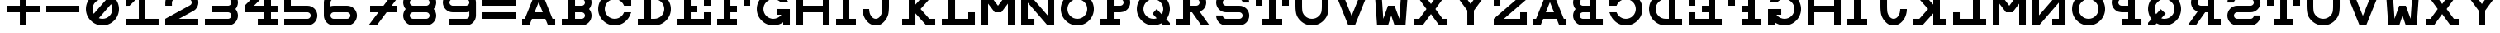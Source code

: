 SplineFontDB: 3.0
FontName: Snellen
FullName: Snellen
FamilyName: Snellen
Weight: Medium
Copyright: Copyright (c) 2018 by David Dunn with FontForge 2.0 (http://fontforge.sf.net)
Version: Release 1.0
ItalicAngle: 0
UnderlinePosition: -179
UnderlineWidth: 71
Ascent: 778
Descent: 246
InvalidEm: 0
sfntRevision: 0x00010000
LayerCount: 2
Layer: 0 1 "Back" 1
Layer: 1 1 "Fore" 0
XUID: [1021 135 -303383518 11937]
StyleMap: 0x0040
FSType: 4
OS2Version: 4
OS2_WeightWidthSlopeOnly: 0
OS2_UseTypoMetrics: 1
CreationTime: 1241032827
ModificationTime: 1547760610
PfmFamily: 17
TTFWeight: 500
TTFWidth: 5
LineGap: 0
VLineGap: 0
Panose: 2 0 6 9 0 2 5 0 0 4
OS2TypoAscent: 1024
OS2TypoAOffset: 0
OS2TypoDescent: 0
OS2TypoDOffset: 0
OS2TypoLinegap: 0
OS2WinAscent: 0
OS2WinAOffset: 1
OS2WinDescent: 0
OS2WinDOffset: 1
HheadAscent: 1024
HheadAOffset: 0
HheadDescent: 0
HheadDOffset: 0
OS2SubXSize: 665
OS2SubYSize: 716
OS2SubXOff: 0
OS2SubYOff: 143
OS2SupXSize: 665
OS2SupYSize: 716
OS2SupXOff: 0
OS2SupYOff: 491
OS2StrikeYSize: 51
OS2StrikeYPos: 265
OS2CapHeight: 1024
OS2XHeight: 1024
OS2FamilyClass: 1030
OS2Vendor: 'PfEd'
OS2CodePages: 00000001.00000000
OS2UnicodeRanges: 00000001.00000000.00000000.00000000
MarkAttachClasses: 1
DEI: 91125
ShortTable: cvt  2
  34
  648
EndShort
ShortTable: maxp 16
  1
  0
  55
  107
  5
  0
  0
  2
  0
  1
  1
  0
  64
  46
  0
  0
EndShort
LangName: 1033 "" "" "" "FontForge 2.0 : Snellen : 26-1-2014" "" "" "" "" "" "" "" "http://radagast.bglug.ca/snellen" "" "Copyright (c) 2018, David Dunn,,, (<URL|email>),+AAoA-with Reserved Font Name Snellen.+AAoACgAA-This Font Software is licensed under the SIL Open Font License, Version 1.1.+AAoA-This license is copied below, and is also available with a FAQ at:+AAoA-http://scripts.sil.org/OFL+AAoACgAK------------------------------------------------------------+AAoA-SIL OPEN FONT LICENSE Version 1.1 - 26 February 2007+AAoA------------------------------------------------------------+AAoACgAA-PREAMBLE+AAoA-The goals of the Open Font License (OFL) are to stimulate worldwide+AAoA-development of collaborative font projects, to support the font creation+AAoA-efforts of academic and linguistic communities, and to provide a free and+AAoA-open framework in which fonts may be shared and improved in partnership+AAoA-with others.+AAoACgAA-The OFL allows the licensed fonts to be used, studied, modified and+AAoA-redistributed freely as long as they are not sold by themselves. The+AAoA-fonts, including any derivative works, can be bundled, embedded, +AAoA-redistributed and/or sold with any software provided that any reserved+AAoA-names are not used by derivative works. The fonts and derivatives,+AAoA-however, cannot be released under any other type of license. The+AAoA-requirement for fonts to remain under this license does not apply+AAoA-to any document created using the fonts or their derivatives.+AAoACgAA-DEFINITIONS+AAoAIgAA-Font Software+ACIA refers to the set of files released by the Copyright+AAoA-Holder(s) under this license and clearly marked as such. This may+AAoA-include source files, build scripts and documentation.+AAoACgAi-Reserved Font Name+ACIA refers to any names specified as such after the+AAoA-copyright statement(s).+AAoACgAi-Original Version+ACIA refers to the collection of Font Software components as+AAoA-distributed by the Copyright Holder(s).+AAoACgAi-Modified Version+ACIA refers to any derivative made by adding to, deleting,+AAoA-or substituting -- in part or in whole -- any of the components of the+AAoA-Original Version, by changing formats or by porting the Font Software to a+AAoA-new environment.+AAoACgAi-Author+ACIA refers to any designer, engineer, programmer, technical+AAoA-writer or other person who contributed to the Font Software.+AAoACgAA-PERMISSION & CONDITIONS+AAoA-Permission is hereby granted, free of charge, to any person obtaining+AAoA-a copy of the Font Software, to use, study, copy, merge, embed, modify,+AAoA-redistribute, and sell modified and unmodified copies of the Font+AAoA-Software, subject to the following conditions:+AAoACgAA-1) Neither the Font Software nor any of its individual components,+AAoA-in Original or Modified Versions, may be sold by itself.+AAoACgAA-2) Original or Modified Versions of the Font Software may be bundled,+AAoA-redistributed and/or sold with any software, provided that each copy+AAoA-contains the above copyright notice and this license. These can be+AAoA-included either as stand-alone text files, human-readable headers or+AAoA-in the appropriate machine-readable metadata fields within text or+AAoA-binary files as long as those fields can be easily viewed by the user.+AAoACgAA-3) No Modified Version of the Font Software may use the Reserved Font+AAoA-Name(s) unless explicit written permission is granted by the corresponding+AAoA-Copyright Holder. This restriction only applies to the primary font name as+AAoA-presented to the users.+AAoACgAA-4) The name(s) of the Copyright Holder(s) or the Author(s) of the Font+AAoA-Software shall not be used to promote, endorse or advertise any+AAoA-Modified Version, except to acknowledge the contribution(s) of the+AAoA-Copyright Holder(s) and the Author(s) or with their explicit written+AAoA-permission.+AAoACgAA-5) The Font Software, modified or unmodified, in part or in whole,+AAoA-must be distributed entirely under this license, and must not be+AAoA-distributed under any other license. The requirement for fonts to+AAoA-remain under this license does not apply to any document created+AAoA-using the Font Software.+AAoACgAA-TERMINATION+AAoA-This license becomes null and void if any of the above conditions are+AAoA-not met.+AAoACgAA-DISCLAIMER+AAoA-THE FONT SOFTWARE IS PROVIDED +ACIA-AS IS+ACIA, WITHOUT WARRANTY OF ANY KIND,+AAoA-EXPRESS OR IMPLIED, INCLUDING BUT NOT LIMITED TO ANY WARRANTIES OF+AAoA-MERCHANTABILITY, FITNESS FOR A PARTICULAR PURPOSE AND NONINFRINGEMENT+AAoA-OF COPYRIGHT, PATENT, TRADEMARK, OR OTHER RIGHT. IN NO EVENT SHALL THE+AAoA-COPYRIGHT HOLDER BE LIABLE FOR ANY CLAIM, DAMAGES OR OTHER LIABILITY,+AAoA-INCLUDING ANY GENERAL, SPECIAL, INDIRECT, INCIDENTAL, OR CONSEQUENTIAL+AAoA-DAMAGES, WHETHER IN AN ACTION OF CONTRACT, TORT OR OTHERWISE, ARISING+AAoA-FROM, OUT OF THE USE OR INABILITY TO USE THE FONT SOFTWARE OR FROM+AAoA-OTHER DEALINGS IN THE FONT SOFTWARE." "http://scripts.sil.org/ofl"
GaspTable: 1 65535 2 0
Encoding: UnicodeBmp
UnicodeInterp: none
NameList: AGL For New Fonts
DisplaySize: -48
AntiAlias: 1
FitToEm: 0
WinInfo: 0 28 9
BeginPrivate: 0
EndPrivate
Grid
512 1290 m 4
 512 -758 l 1028
-1024 614 m 0
 2048 614 l 1024
-1024 410 m 0
 2048 410 l 1024
1024 1290 m 0
 1024 -758 l 1024
819 1290 m 0
 819 -758 l 1024
614 1290 m 0
 614 -758 l 1024
-1024 205 m 0
 2048 205 l 1024
-1024 819 m 0
 2048 819 l 1024
-1024 1024 m 0
 2048 1024 l 1024
410 1290 m 0
 410 -758 l 1024
205 1205 m 0
 205 -843 l 1024
EndSplineSet
TeXData: 1 0 0 346030 173015 115343 1048576 1048576 115343 783286 444596 497025 792723 393216 433062 380633 303038 157286 324010 404750 52429 2506097 1059062 262144
BeginChars: 65539 68

StartChar: .notdef
Encoding: 65536 -1 0
Width: 1227
Flags: W
TtInstrs:
PUSHB_2
 1
 0
MDAP[rnd]
ALIGNRP
PUSHB_3
 7
 4
 0
MIRP[min,rnd,black]
SHP[rp2]
PUSHB_2
 6
 5
MDRP[rp0,min,rnd,grey]
ALIGNRP
PUSHB_3
 3
 2
 0
MIRP[min,rnd,black]
SHP[rp2]
SVTCA[y-axis]
PUSHB_2
 3
 0
MDAP[rnd]
ALIGNRP
PUSHB_3
 5
 4
 0
MIRP[min,rnd,black]
SHP[rp2]
PUSHB_3
 7
 6
 1
MIRP[rp0,min,rnd,grey]
ALIGNRP
PUSHB_3
 1
 2
 0
MIRP[min,rnd,black]
SHP[rp2]
EndTTInstrs
LayerCount: 2
Fore
SplineSet
34 0 m 1,0,-1
 34 682 l 1,1,-1
 306 682 l 1,2,-1
 306 0 l 1,3,-1
 34 0 l 1,0,-1
68 34 m 1,4,-1
 272 34 l 1,5,-1
 272 648 l 1,6,-1
 68 648 l 1,7,-1
 68 34 l 1,4,-1
EndSplineSet
Validated: 1
EndChar

StartChar: .null
Encoding: 65537 -1 1
Width: 0
Flags: W
LayerCount: 2
Fore
Validated: 1
EndChar

StartChar: nonmarkingreturn
Encoding: 65538 -1 2
Width: 1227
Flags: W
LayerCount: 2
Fore
Validated: 1
EndChar

StartChar: A
Encoding: 65 65 3
Width: 1229
Flags: W
LayerCount: 2
Fore
SplineSet
717 728 m 5,0,-1
 590 410 l 5,1,-1
 844 410 l 5,2,-1
 717 728 l 5,0,-1
615 1024 m 5,3,-1
 819 1024 l 5,4,-1
 1147 205 l 5,5,-1
 1229 205 l 5,6,-1
 1229 0 l 5,7,-1
 1008 0 l 5,8,-1
 925 205 l 5,9,-1
 509 205 l 5,10,-1
 426 0 l 5,11,-1
 205 0 l 5,12,-1
 205 205 l 5,13,-1
 287 205 l 5,14,-1
 615 1024 l 5,3,-1
EndSplineSet
EndChar

StartChar: B
Encoding: 66 66 4
Width: 1127
Flags: W
LayerCount: 2
Fore
SplineSet
819 819 m 6,0,-1
 780 819 l 5,1,-1
 615 819 l 5,2,-1
 615 614 l 5,3,-1
 770 614 l 5,4,-1
 819 614 l 6,5,6
 840 614 840 614 858 622 c 4,7,8
 880 632 880 632 892 644 c 4,9,10
 907 661 907 661 914 677 c 4,11,12
 922 698 922 698 922 716 c 4,13,14
 922 736 922 736 914 755 c 4,15,16
 905 775 905 775 892 788 c 4,17,18
 875 805 875 805 858 810 c 4,19,20
 834 819 834 819 819 819 c 6,0,-1
770 0 m 5,21,-1
 205 0 l 5,22,-1
 205 205 l 5,23,-1
 410 205 l 5,24,-1
 410 819 l 5,25,-1
 205 819 l 5,26,-1
 205 1024 l 5,27,-1
 615 1024 l 5,28,-1
 774 1024 l 5,29,-1
 819 1024 l 5,30,31
 913 1011 913 1011 937 1000 c 4,32,33
 994 978 994 978 1036 934 c 4,34,35
 1083 885 1083 885 1103 835 c 4,36,37
 1127 778 1127 778 1127 717 c 4,38,39
 1127 660 1127 660 1103 599 c 4,40,41
 1086 553 1086 553 1049 513 c 5,42,-1
 1049 512 l 5,43,44
 1087 468 1087 468 1103 425 c 4,45,46
 1127 360 1127 360 1127 307 c 4,47,48
 1127 248 1127 248 1103 189 c 4,49,50
 1081 135 1081 135 1036 90 c 4,51,52
 994 46 994 46 937 24 c 4,53,54
 907 12 907 12 819 0 c 5,55,-1
 770 0 l 5,21,-1
819 410 m 6,56,-1
 780 410 l 5,57,-1
 615 410 l 5,58,-1
 615 205 l 5,59,-1
 770 205 l 5,60,-1
 819 205 l 6,61,62
 840 205 840 205 858 213 c 4,63,64
 880 223 880 223 892 235 c 4,65,66
 907 252 907 252 914 268 c 4,67,68
 922 289 922 289 922 307 c 4,69,70
 922 327 922 327 914 346 c 4,71,72
 905 366 905 366 892 379 c 4,73,74
 875 396 875 396 858 401 c 4,75,76
 834 410 834 410 819 410 c 6,56,-1
EndSplineSet
EndChar

StartChar: C
Encoding: 67 67 5
Width: 1229
Flags: W
LayerCount: 2
Fore
SplineSet
1000 393 m 2,0,1
 1006 410 l 1,2,-1
 1229 410 l 1,3,-1
 1190 315 l 2,4,5
 1150 220 1150 220 1077 152 c 1,6,7
 1009 79 1009 79 914 39 c 0,8,9
 819 0 819 0 717 0 c 128,-1,10
 615 0 615 0 520 39 c 0,11,12
 427 79 427 79 356 151 c 0,13,14
 284 222 284 222 244 315 c 0,15,16
 205 410 205 410 205 512 c 128,-1,17
 205 614 205 614 244 709 c 0,18,19
 284 802 284 802 356 873 c 0,20,21
 427 945 427 945 520 985 c 0,22,23
 615 1024 615 1024 717 1024 c 128,-1,24
 819 1024 819 1024 914 985 c 0,25,26
 1006 946 1006 946 1024 922 c 1,27,-1
 1024 1024 l 1,28,-1
 1229 1024 l 1,29,-1
 1229 614 l 1,30,-1
 1006 614 l 1,31,-1
 1000 631 l 2,32,33
 978 685 978 685 934 729 c 128,-1,34
 890 773 890 773 836 795 c 0,35,36
 779 819 779 819 717 819 c 128,-1,37
 655 819 655 819 598 795 c 0,38,39
 544 773 544 773 500 729 c 128,-1,40
 456 685 456 685 434 631 c 0,41,42
 410 574 410 574 410 512 c 128,-1,43
 410 450 410 450 434 393 c 0,44,45
 456 339 456 339 500 295 c 128,-1,46
 544 251 544 251 598 229 c 0,47,48
 655 205 655 205 717 205 c 128,-1,49
 779 205 779 205 836 229 c 0,50,51
 890 251 890 251 934 295 c 128,-1,52
 978 339 978 339 1000 393 c 2,0,1
EndSplineSet
EndChar

StartChar: D
Encoding: 68 68 6
Width: 1229
Flags: W
LayerCount: 2
Fore
SplineSet
717 205 m 2,0,1
 779 205 779 205 836 229 c 0,2,3
 890 251 890 251 934 295 c 128,-1,4
 978 339 978 339 1000 393 c 0,5,6
 1024 450 1024 450 1024 512 c 128,-1,7
 1024 574 1024 574 1000 631 c 0,8,9
 978 685 978 685 934 729 c 128,-1,10
 890 773 890 773 836 795 c 0,11,12
 779 819 779 819 717 819 c 2,13,-1
 615 819 l 1,14,-1
 615 205 l 1,15,-1
 668 205 l 1,16,-1
 717 205 l 2,0,1
717 0 m 2,17,-1
 588 0 l 1,18,-1
 205 0 l 1,19,-1
 205 205 l 1,20,-1
 410 205 l 1,21,-1
 410 819 l 1,22,-1
 205 819 l 1,23,-1
 205 1024 l 1,24,-1
 717 1024 l 2,25,26
 819 1024 819 1024 914 985 c 0,27,28
 1007 945 1007 945 1078 873 c 0,29,30
 1150 802 1150 802 1190 709 c 0,31,32
 1229 614 1229 614 1229 512 c 128,-1,33
 1229 410 1229 410 1190 315 c 0,34,35
 1150 222 1150 222 1078 151 c 0,36,37
 1007 79 1007 79 914 39 c 0,38,39
 819 0 819 0 717 0 c 2,17,-1
EndSplineSet
EndChar

StartChar: E
Encoding: 69 69 7
Width: 1229
Flags: W
LayerCount: 2
Fore
SplineSet
205 1024 m 1,0,-1
 1229 1024 l 1,1,-1
 1229 614 l 1,2,-1
 1024 614 l 1,3,-1
 1024 819 l 1,4,-1
 615 819 l 1,5,-1
 615 614 l 1,6,-1
 819 614 l 1,7,-1
 819 410 l 1,8,-1
 615 410 l 1,9,-1
 615 205 l 1,10,-1
 1024 205 l 1,11,-1
 1024 410 l 1,12,-1
 1229 410 l 1,13,-1
 1229 0 l 1,14,-1
 205 0 l 1,15,-1
 205 205 l 1,16,-1
 410 205 l 1,17,-1
 410 819 l 1,18,-1
 205 819 l 1,19,-1
 205 1024 l 1,0,-1
EndSplineSet
EndChar

StartChar: F
Encoding: 70 70 8
Width: 1229
Flags: W
LayerCount: 2
Fore
SplineSet
615 205 m 1,0,-1
 819 205 l 1,1,-1
 819 0 l 1,2,-1
 205 0 l 1,3,-1
 205 205 l 1,4,-1
 410 205 l 1,5,-1
 410 819 l 1,6,-1
 205 819 l 1,7,-1
 205 1024 l 1,8,-1
 1229 1024 l 1,9,-1
 1229 614 l 1,10,-1
 1024 614 l 1,11,-1
 1024 819 l 1,12,-1
 615 819 l 1,13,-1
 615 614 l 1,14,-1
 819 614 l 1,15,-1
 819 410 l 1,16,-1
 615 410 l 1,17,-1
 615 205 l 1,0,-1
EndSplineSet
EndChar

StartChar: G
Encoding: 71 71 9
Width: 1229
Flags: W
LayerCount: 2
Fore
SplineSet
937 725 m 1,0,-1
 934 729 l 2,1,2
 904 767 904 767 836 795 c 0,3,4
 776 819 776 819 717 819 c 128,-1,5
 658 819 658 819 598 795 c 0,6,7
 542 771 542 771 500 729 c 128,-1,8
 458 687 458 687 434 631 c 0,9,10
 410 571 410 571 410 512 c 128,-1,11
 410 453 410 453 434 393 c 0,12,13
 458 337 458 337 500 295 c 128,-1,14
 542 253 542 253 598 229 c 0,15,16
 658 205 658 205 717 205 c 128,-1,17
 776 205 776 205 836 229 c 0,18,19
 892 253 892 253 934 295 c 2,20,-1
 968 333 l 1,21,-1
 819 332 l 1,22,-1
 819 513 l 1,23,-1
 1229 512 l 1,24,-1
 1229 0 l 1,25,-1
 1024 0 l 1,26,-1
 1024 102 l 1,27,28
 1006 78 1006 78 914 39 c 0,29,30
 819 0 819 0 717 0 c 128,-1,31
 615 0 615 0 520 39 c 0,32,33
 428 77 428 77 356 151 c 0,34,35
 282 223 282 223 244 315 c 0,36,37
 205 410 205 410 205 512 c 128,-1,38
 205 614 205 614 244 709 c 0,39,40
 282 801 282 801 356 873 c 0,41,42
 428 947 428 947 520 985 c 0,43,44
 615 1024 615 1024 717 1024 c 0,45,46
 821 1024 821 1024 914 985 c 0,47,48
 995 951 995 951 1077 872 c 0,49,50
 1128 824 1128 824 1180 730 c 2,51,-1
 1183 725 l 1,52,-1
 937 725 l 1,0,-1
EndSplineSet
EndChar

StartChar: H
Encoding: 72 72 10
Width: 1229
Flags: W
LayerCount: 2
Fore
SplineSet
205 1024 m 1,0,-1
 410 1024 l 1,1,-1
 410 614 l 1,2,-1
 1024 614 l 1,3,-1
 1024 1024 l 1,4,-1
 1229 1024 l 1,5,-1
 1229 0 l 1,6,-1
 1024 0 l 1,7,-1
 1024 410 l 1,8,-1
 410 410 l 1,9,-1
 410 0 l 1,10,-1
 205 0 l 1,11,-1
 205 1024 l 1,0,-1
EndSplineSet
EndChar

StartChar: I
Encoding: 73 73 11
Width: 819
Flags: W
LayerCount: 2
Fore
SplineSet
205 0 m 1,0,-1
 205 205 l 1,1,-1
 410 205 l 1,2,-1
 410 819 l 1,3,-1
 205 819 l 1,4,-1
 205 1024 l 1,5,-1
 819 1024 l 1,6,-1
 819 819 l 1,7,-1
 614 819 l 1,8,-1
 614 205 l 1,9,-1
 819 205 l 1,10,-1
 819 0 l 1,11,-1
 205 0 l 1,0,-1
EndSplineSet
EndChar

StartChar: J
Encoding: 74 74 12
Width: 1229
Flags: W
LayerCount: 2
Fore
SplineSet
410 512 m 1,0,1
 410 463 410 463 425 394 c 0,2,3
 436 346 436 346 470 295 c 0,4,5
 500 249 500 249 536 228 c 0,6,7
 574 205 574 205 614 205 c 0,8,9
 657 205 657 205 693 228 c 0,10,11
 732 254 732 254 759 295 c 0,12,13
 789 340 789 340 804 394 c 0,14,15
 819 451 819 451 819 614 c 2,16,-1
 819 819 l 1,17,-1
 615 819 l 1,18,-1
 615 1024 l 1,19,-1
 1229 1024 l 1,20,-1
 1229 819 l 1,21,-1
 1024 819 l 1,22,-1
 1024 614 l 2,23,24
 1024 410 1024 410 993 316 c 0,25,26
 964 227 964 227 903 151 c 0,27,28
 838 71 838 71 772 35 c 0,29,30
 707 0 707 0 614 0 c 0,31,32
 533 0 533 0 458 39 c 0,33,34
 389 74 389 74 326 151 c 0,35,36
 267 223 267 223 236 316 c 132,-1,37
 205 409 205 409 205 512 c 1,38,-1
 410 512 l 1,0,1
EndSplineSet
EndChar

StartChar: K
Encoding: 75 75 13
Width: 1229
Flags: W
LayerCount: 2
Fore
SplineSet
410 1024 m 1,0,-1
 615 1024 l 1,1,-1
 615 649 l 1,2,-1
 954 1024 l 1,3,-1
 1229 1024 l 1,4,-1
 1047 819 l 1,5,-1
 775 512 l 1,6,-1
 1047 205 l 1,7,-1
 1229 205 l 1,8,-1
 1229 0 l 1,9,-1
 954 0 l 1,10,-1
 615 376 l 1,11,-1
 615 0 l 1,12,-1
 410 0 l 1,13,-1
 205 0 l 1,14,-1
 205 205 l 1,15,-1
 410 205 l 1,16,-1
 410 818 l 1,17,-1
 205 819 l 1,18,-1
 205 1024 l 1,19,-1
 410 1024 l 1,0,-1
EndSplineSet
EndChar

StartChar: L
Encoding: 76 76 14
Width: 1229
Flags: W
LayerCount: 2
Fore
SplineSet
205 1024 m 1,0,-1
 819 1024 l 1,1,-1
 819 819 l 1,2,-1
 615 819 l 1,3,-1
 615 205 l 1,4,-1
 1024 205 l 1,5,-1
 1024 410 l 1,6,-1
 1229 410 l 1,7,-1
 1229 0 l 1,8,-1
 205 0 l 1,9,-1
 205 205 l 1,10,-1
 410 205 l 1,11,-1
 410 819 l 1,12,-1
 205 819 l 1,13,-1
 205 1024 l 1,0,-1
EndSplineSet
EndChar

StartChar: M
Encoding: 77 77 15
Width: 1229
Flags: W
LayerCount: 2
Fore
SplineSet
205 0 m 1028,0,-1
205 0 m 5,1,-1
 205 1024 l 5,2,-1
 410 1024 l 5,3,-1
 717 614 l 5,4,-1
 1024 1024 l 5,5,-1
 1229 1024 l 5,6,-1
 1229 0 l 5,7,-1
 1024 0 l 5,8,-1
 1024 680 l 5,9,-1
 819 410 l 5,10,-1
 615 410 l 5,11,-1
 410 680 l 5,12,-1
 410 0 l 5,13,-1
 205 0 l 5,1,-1
EndSplineSet
EndChar

StartChar: N
Encoding: 78 78 16
Width: 1229
Flags: W
LayerCount: 2
Fore
SplineSet
205 1024 m 1,0,-1
 410 1024 l 1,1,-1
 1024 313 l 1,2,-1
 1024 819 l 1,3,-1
 819 819 l 1,4,-1
 819 1024 l 1,5,-1
 1229 1024 l 1,6,-1
 1229 0 l 1,7,-1
 1024 0 l 1,8,-1
 410 711 l 1,9,-1
 410 205 l 1,10,-1
 615 205 l 1,11,-1
 615 0 l 1,12,-1
 205 0 l 1,13,-1
 205 1024 l 1,0,-1
EndSplineSet
EndChar

StartChar: O
Encoding: 79 79 17
Width: 1229
Flags: W
LayerCount: 2
Fore
SplineSet
717 819 m 132,-1,1
 657 819 657 819 599 796 c 4,2,3
 543 772 543 772 500 729 c 132,-1,4
 457 686 457 686 433 630 c 4,5,6
 410 572 410 572 410 512 c 132,-1,7
 410 452 410 452 433 394 c 4,8,9
 457 338 457 338 500 295 c 132,-1,10
 543 252 543 252 599 228 c 4,11,12
 657 205 657 205 717 205 c 132,-1,13
 777 205 777 205 835 228 c 4,14,15
 891 252 891 252 934 295 c 132,-1,16
 977 338 977 338 1001 394 c 4,17,18
 1024 452 1024 452 1024 512 c 132,-1,19
 1024 572 1024 572 1001 630 c 4,20,21
 977 686 977 686 934 729 c 132,-1,22
 891 772 891 772 835 796 c 4,23,0
 777 819 777 819 717 819 c 132,-1,1
717 1024 m 132,-1,25
 819 1024 819 1024 913 985 c 132,-1,26
 1007 946 1007 946 1078 873 c 4,27,28
 1151 802 1151 802 1190 708 c 132,-1,29
 1229 614 1229 614 1229 512 c 132,-1,30
 1229 410 1229 410 1190 316 c 132,-1,31
 1151 222 1151 222 1078 151 c 4,32,33
 1007 78 1007 78 913 39 c 132,-1,34
 819 0 819 0 717 0 c 132,-1,35
 615 0 615 0 521 39 c 132,-1,36
 427 78 427 78 356 151 c 4,37,38
 283 222 283 222 244 316 c 132,-1,39
 205 410 205 410 205 512 c 132,-1,40
 205 614 205 614 244 708 c 132,-1,41
 283 802 283 802 356 873 c 4,42,43
 427 946 427 946 521 985 c 132,-1,24
 615 1024 615 1024 717 1024 c 132,-1,25
EndSplineSet
EndChar

StartChar: P
Encoding: 80 80 18
Width: 1127
Flags: W
LayerCount: 2
Fore
SplineSet
819 819 m 2,0,-1
 780 819 l 1,1,-1
 615 819 l 1,2,-1
 615 614 l 1,3,-1
 770 614 l 1,4,-1
 819 614 l 2,5,6
 846 617 846 617 858 623 c 0,7,8
 875 628 875 628 892 645 c 0,9,10
 907 662 907 662 914 678 c 0,11,12
 922 697 922 697 922 717 c 0,13,14
 922 735 922 735 914 756 c 0,15,16
 907 772 907 772 892 789 c 0,17,18
 877 804 877 804 858 811 c 0,19,20
 839 819 839 819 819 819 c 2,0,-1
819 1024 m 2,21,22
 881 1024 881 1024 937 1000 c 0,23,24
 993 978 993 978 1036 934 c 0,25,26
 1080 888 1080 888 1103 835 c 0,27,28
 1127 778 1127 778 1127 717 c 128,-1,29
 1127 656 1127 656 1103 599 c 0,30,31
 1080 543 1080 543 1036 500 c 0,32,33
 993 456 993 456 937 433 c 0,34,35
 910 422 910 422 819 410 c 1,36,-1
 770 410 l 1,37,-1
 615 410 l 1,38,-1
 615 205 l 1,39,-1
 819 205 l 1,40,-1
 819 0 l 1,41,-1
 205 0 l 1,42,-1
 205 205 l 1,43,-1
 410 205 l 1,44,-1
 410 819 l 1,45,-1
 205 819 l 1,46,-1
 205 1024 l 1,47,-1
 774 1024 l 1,48,-1
 819 1024 l 2,21,22
EndSplineSet
EndChar

StartChar: Q
Encoding: 81 81 19
Width: 1229
Flags: W
LayerCount: 2
Fore
SplineSet
1229 0 m 1,0,-1
 1028 0 l 1,1,-1
 966 65 l 1,2,3
 833 0 833 0 717 0 c 0,4,5
 709 0 709 0 701 0 c 0,6,7
 695 0 695 0 688 0 c 0,8,9
 682 0 682 0 676 0 c 0,10,11
 610 0 610 0 520 39 c 0,12,13
 428 79 428 79 356 151 c 0,14,15
 281 226 281 226 244 316 c 0,16,17
 205 411 205 411 205 512 c 0,18,19
 205 615 205 615 244 708 c 0,20,21
 282 799 282 799 356 873 c 128,-1,22
 430 947 430 947 521 985 c 0,23,24
 614 1024 614 1024 717 1024 c 128,-1,25
 820 1024 820 1024 913 985 c 0,26,27
 1004 947 1004 947 1078 873 c 128,-1,28
 1152 799 1152 799 1190 708 c 0,29,30
 1229 615 1229 615 1229 512 c 0,31,32
 1229 426 1229 426 1190 316 c 0,33,34
 1168 255 1168 255 1116 196 c 1,35,-1
 1229 74 l 1,36,-1
 1229 0 l 1,0,-1
976 345 m 1,37,38
 992 367 992 367 1001 394 c 0,39,40
 1024 478 1024 478 1024 512 c 0,41,42
 1024 572 1024 572 1001 630 c 0,43,44
 977 686 977 686 934 729 c 128,-1,45
 891 772 891 772 835 796 c 0,46,47
 777 819 777 819 717 819 c 128,-1,48
 657 819 657 819 599 796 c 0,49,50
 543 772 543 772 500 729 c 128,-1,51
 457 686 457 686 433 630 c 0,52,53
 410 572 410 572 410 512 c 128,-1,54
 410 452 410 452 433 394 c 0,55,56
 457 338 457 338 500 295 c 0,57,58
 546 249 546 249 599 228 c 0,59,60
 657 205 657 205 717 205 c 0,61,62
 720 205 720 205 722 205 c 0,63,64
 727 205 l 2,65,66
 729 204 729 204 731 204 c 0,67,68
 773 204 773 204 821 223 c 1,69,-1
 690 367 l 1,70,-1
 819 512 l 1,71,-1
 976 345 l 1,37,38
EndSplineSet
EndChar

StartChar: R
Encoding: 82 82 20
Width: 1229
Flags: W
LayerCount: 2
Fore
SplineSet
687 410 m 1,0,-1
 615 410 l 1,1,-1
 615 205 l 1,2,-1
 614 205 l 1,3,-1
 615 0 l 1,4,-1
 205 0 l 1,5,-1
 205 205 l 1,6,-1
 410 205 l 1,7,-1
 410 819 l 1,8,-1
 205 819 l 1,9,-1
 205 1024 l 1,10,-1
 774 1024 l 1,11,-1
 819 1024 l 1,12,13
 908 1012 908 1012 937 1000 c 0,14,15
 996 976 996 976 1036 934 c 0,16,17
 1083 885 1083 885 1103 835 c 0,18,19
 1127 778 1127 778 1127 717 c 0,20,21
 1127 661 1127 661 1103 599 c 0,22,23
 1083 547 1083 547 1036 500 c 0,24,25
 1011 475 1011 475 924 429 c 1,26,-1
 1229 0 l 5,27,-1
 975 0 l 5,28,-1
 687 410 l 1,0,-1
819 819 m 2,29,-1
 780 819 l 1,30,-1
 615 819 l 1,31,-1
 615 614 l 1,32,-1
 770 614 l 1,33,-1
 819 614 l 2,34,35
 846 617 846 617 858 623 c 0,36,37
 875 628 875 628 892 645 c 0,38,39
 907 662 907 662 914 678 c 0,40,41
 922 697 922 697 922 717 c 0,42,43
 922 735 922 735 914 756 c 0,44,45
 907 772 907 772 892 789 c 0,46,47
 877 804 877 804 858 811 c 0,48,49
 839 819 839 819 819 819 c 2,29,-1
EndSplineSet
EndChar

StartChar: S
Encoding: 83 83 21
Width: 1231
Flags: W
LayerCount: 2
Fore
SplineSet
924 0 m 2,0,1
 512 0 l 0,2,3
 451 0 451 0 394 24 c 0,4,5
 339 46 339 46 295 90 c 256,6,7
 251 134 251 134 229 189 c 0,8,9
 205 246 205 246 205 307 c 2,10,-1
 205 309 l 1,11,-1
 410 309 l 1,12,-1
 410 307 l 2,13,14
 410 289 410 289 418 268 c 0,15,16
 424 253 424 253 441 236 c 152,-1,17
 458 219 458 219 473 213 c 0,18,19
 494 205 494 205 512 205 c 2,20,-1
 922 205 l 1,21,-1
 924 205 l 2,22,23
 942 205 942 205 963 213 c 0,24,25
 982 220 982 220 996 236 c 0,26,27
 1011 249 1011 249 1018 268 c 0,28,29
 1026 285 1026 285 1026 307 c 128,-1,30
 1026 329 1026 329 1018 346 c 0,31,32
 1011 364 1011 364 996 379 c 0,33,34
 983 392 983 392 963 401 c 256,35,36
 943 410 943 410 924 410 c 2,37,-1
 513 410 l 1,38,-1
 512 410 l 2,39,40
 446 410 446 410 394 433 c 0,41,42
 334 461 334 461 295 500 c 0,43,44
 251 544 251 544 229 599 c 0,45,46
 205 656 205 656 205 717 c 128,-1,47
 205 778 205 778 229 835 c 0,48,49
 251 890 251 890 295 934 c 256,50,51
 339 978 339 978 394 1000 c 0,52,53
 451 1024 451 1024 512 1024 c 2,54,-1
 922 1024 l 2,55,56
 983 1024 983 1024 1040 1000 c 0,57,58
 1095 978 1095 978 1139 934 c 256,59,60
 1183 890 1183 890 1205 835 c 0,61,62
 1229 778 1229 778 1229 717 c 2,63,-1
 1229 715 l 1,64,-1
 1024 715 l 1,65,-1
 1024 717 l 2,66,67
 1024 735 1024 735 1016 756 c 0,68,69
 1010 771 1010 771 993 788 c 152,-1,70
 976 805 976 805 961 811 c 0,71,72
 940 819 940 819 922 819 c 2,73,-1
 512 819 l 2,74,75
 494 819 494 819 473 811 c 0,76,77
 455 804 455 804 440 789 c 128,-1,78
 425 774 425 774 418 756 c 0,79,80
 410 735 410 735 410 717 c 128,-1,81
 410 699 410 699 418 678 c 0,82,83
 425 659 425 659 441 645 c 0,84,85
 452 633 452 633 473 623 c 0,86,87
 493 614 493 614 512 614 c 2,88,-1
 513 614 l 1,89,-1
 924 614 l 2,90,91
 987 614 987 614 1042 591 c 0,92,93
 1094 569 1094 569 1141 524 c 0,94,95
 1185 482 1185 482 1207 425 c 0,96,97
 1231 368 1231 368 1231 307 c 128,-1,98
 1231 246 1231 246 1207 189 c 0,99,100
 1185 134 1185 134 1141 90 c 256,101,102
 1097 46 1097 46 1042 24 c 0,103,104
 985 0 985 0 924 0 c 2,0,1
EndSplineSet
EndChar

StartChar: T
Encoding: 84 84 22
Width: 1229
Flags: W
LayerCount: 2
Fore
SplineSet
1024 819 m 1024,0,-1
1024 819 m 1024,1,-1
205 1024 m 1,2,-1
 1229 1024 l 1,3,-1
 1229 614 l 1,4,-1
 1024 614 l 1,5,-1
 1024 819 l 1,6,-1
 819 819 l 1,7,-1
 819 205 l 1,8,-1
 1024 205 l 1,9,-1
 1024 0 l 1,10,-1
 410 0 l 1,11,-1
 410 205 l 1,12,-1
 615 205 l 1,13,-1
 615 819 l 1,14,-1
 410 819 l 1,15,-1
 410 614 l 1,16,-1
 205 614 l 1,17,-1
 205 1024 l 1,2,-1
EndSplineSet
EndChar

StartChar: U
Encoding: 85 85 23
Width: 1229
Flags: W
LayerCount: 2
Fore
SplineSet
1001 394 m 0,0,1
 1024 451 1024 451 1024 614 c 2,2,-1
 1024 1024 l 1,3,-1
 1229 1024 l 1,4,-1
 1229 614 l 2,5,6
 1229 410 1229 410 1190 316 c 0,7,8
 1152 225 1152 225 1078 151 c 128,-1,9
 1004 77 1004 77 913 39 c 0,10,11
 819 0 819 0 717 0 c 128,-1,12
 615 0 615 0 521 39 c 0,13,14
 430 77 430 77 356 151 c 0,15,16
 278 229 278 229 244 316 c 0,17,18
 205 416 205 416 205 614 c 2,19,-1
 205 1024 l 1,20,-1
 410 1024 l 1,21,-1
 410 614 l 2,22,23
 410 450 410 450 433 394 c 0,24,25
 455 340 455 340 500 295 c 0,26,27
 546 249 546 249 599 228 c 0,28,29
 657 205 657 205 717 205 c 0,30,31
 781 205 781 205 835 228 c 0,32,33
 891 252 891 252 934 295 c 0,34,35
 981 342 981 342 1001 394 c 0,0,1
EndSplineSet
EndChar

StartChar: V
Encoding: 86 86 24
Width: 1229
Flags: W
LayerCount: 2
Fore
SplineSet
717 298 m 5,0,-1
 1008 1024 l 5,1,-1
 1229 1024 l 5,2,-1
 1229 819 l 5,3,-1
 1147 819 l 5,4,-1
 819 0 l 5,5,-1
 615 0 l 5,6,-1
 287 819 l 5,7,-1
 205 819 l 5,8,-1
 205 1024 l 5,9,-1
 426 1024 l 5,10,-1
 717 298 l 5,0,-1
EndSplineSet
EndChar

StartChar: W
Encoding: 87 87 25
Width: 1231
Flags: W
LayerCount: 2
Fore
SplineSet
1231 1024 m 1,0,-1
 1157 0 l 1,1,-1
 819 0 l 1,2,-1
 717 307 l 1,3,-1
 615 0 l 1,4,-1
 277 0 l 1,5,-1
 205 1024 l 1,6,-1
 414 1024 l 1,7,-1
 470 205 l 1,8,-1
 615 614 l 1,9,-1
 819 614 l 1,10,-1
 968 205 l 1,11,-1
 1024 1024 l 1,12,-1
 1231 1024 l 1,0,-1
EndSplineSet
EndChar

StartChar: X
Encoding: 88 88 26
Width: 1229
Flags: W
LayerCount: 2
Fore
SplineSet
1229 0 m 5,0,-1
 975 0 l 5,1,-1
 717 354 l 5,2,-1
 459 0 l 5,3,-1
 205 0 l 5,4,-1
 205 205 l 5,5,-1
 355 205 l 5,6,-1
 579 512 l 5,7,-1
 355 819 l 5,8,-1
 205 819 l 5,9,-1
 205 1024 l 5,10,-1
 459 1024 l 5,11,-1
 717 669 l 5,12,-1
 975 1024 l 5,13,-1
 1229 1024 l 5,14,-1
 1229 819 l 5,15,-1
 1079 819 l 5,16,-1
 855 512 l 5,17,-1
 1079 205 l 5,18,-1
 1229 205 l 5,19,-1
 1229 0 l 5,0,-1
EndSplineSet
EndChar

StartChar: Y
Encoding: 89 89 27
Width: 1229
Flags: W
LayerCount: 2
Fore
SplineSet
615 466 m 5,0,-1
 580 514 l 5,1,-1
 507 613 l 5,2,-1
 355 819 l 5,3,-1
 205 819 l 5,4,-1
 205 1024 l 5,5,-1
 459 1024 l 5,6,-1
 717 669 l 5,7,-1
 975 1024 l 5,8,-1
 1229 1024 l 5,9,-1
 1229 819 l 5,10,-1
 1079 819 l 5,11,-1
 856 514 l 5,12,-1
 819 464 l 5,13,-1
 819 0 l 5,14,-1
 615 0 l 5,15,-1
 615 466 l 5,0,-1
EndSplineSet
EndChar

StartChar: Z
Encoding: 90 90 28
Width: 1229
Flags: W
LayerCount: 2
Fore
SplineSet
516 205 m 1024,0,-1
1024 205 m 1024,1,-1
918 819 m 1024,2,-1
1024 205 m 1024,3,-1
1229 1024 m 1,4,-1
 1229 819 l 1,5,-1
 518 205 l 1,6,-1
 1024 205 l 1,7,-1
 1024 410 l 1,8,-1
 1229 410 l 1,9,-1
 1229 0 l 1,10,-1
 205 0 l 1,11,-1
 205 205 l 1,12,-1
 916 819 l 1,13,-1
 410 819 l 1,14,-1
 410 614 l 1,15,-1
 205 614 l 1,16,-1
 205 1024 l 1,17,-1
 1229 1024 l 1,4,-1
EndSplineSet
EndChar

StartChar: a
Encoding: 97 97 29
Width: 1229
Flags: W
LayerCount: 2
Fore
SplineSet
717 728 m 5,0,-1
 590 410 l 5,1,-1
 844 410 l 5,2,-1
 717 728 l 5,0,-1
615 1024 m 5,3,-1
 819 1024 l 5,4,-1
 1147 205 l 5,5,-1
 1229 205 l 5,6,-1
 1229 0 l 5,7,-1
 1008 0 l 5,8,-1
 925 205 l 5,9,-1
 509 205 l 5,10,-1
 426 0 l 5,11,-1
 205 0 l 5,12,-1
 205 205 l 5,13,-1
 287 205 l 5,14,-1
 615 1024 l 5,3,-1
EndSplineSet
EndChar

StartChar: b
Encoding: 98 98 30
Width: 1127
Flags: W
LayerCount: 2
Fore
SplineSet
513 819 m 2,0,1
 498 819 498 819 474 810 c 0,2,3
 457 805 457 805 440 788 c 0,4,5
 427 775 427 775 418 755 c 0,6,7
 410 736 410 736 410 716 c 0,8,9
 410 695 410 695 418 677 c 0,10,11
 425 661 425 661 440 644 c 0,12,13
 452 632 452 632 474 622 c 0,14,15
 492 614 492 614 513 614 c 2,16,-1
 562 614 l 1,17,-1
 717 614 l 1,18,-1
 717 819 l 1,19,-1
 552 819 l 1,20,-1
 513 819 l 2,0,1
562 0 m 1,21,-1
 513 0 l 1,22,23
 421 13 421 13 395 24 c 0,24,25
 338 46 338 46 296 90 c 0,26,27
 249 139 249 139 229 189 c 0,28,29
 205 246 205 246 205 307 c 0,30,31
 205 362 205 362 229 425 c 0,32,33
 245 468 245 468 283 512 c 1,34,-1
 283 513 l 1,35,36
 246 553 246 553 229 599 c 0,37,38
 205 660 205 660 205 717 c 0,39,40
 205 776 205 776 229 835 c 0,41,42
 251 889 251 889 296 934 c 0,43,44
 338 978 338 978 395 1000 c 0,45,46
 426 1012 426 1012 513 1024 c 1,47,-1
 558 1024 l 1,48,-1
 717 1024 l 1,49,-1
 1127 1024 l 1,50,-1
 1127 819 l 1,51,-1
 922 819 l 1,52,-1
 922 205 l 1,53,-1
 1127 205 l 1,54,-1
 1127 0 l 1,55,-1
 562 0 l 1,21,-1
513 410 m 2,56,57
 498 410 498 410 474 401 c 0,58,59
 457 396 457 396 440 379 c 0,60,61
 427 366 427 366 418 346 c 0,62,63
 410 327 410 327 410 307 c 0,64,65
 410 286 410 286 418 268 c 0,66,67
 425 252 425 252 440 235 c 0,68,69
 452 223 452 223 474 213 c 0,70,71
 492 205 492 205 513 205 c 2,72,-1
 562 205 l 1,73,-1
 717 205 l 1,74,-1
 717 410 l 1,75,-1
 552 410 l 1,76,-1
 513 410 l 2,56,57
EndSplineSet
EndChar

StartChar: c
Encoding: 99 99 31
Width: 1229
Flags: W
LayerCount: 2
Fore
SplineSet
434 393 m 2,0,1
 456 339 456 339 500 295 c 128,-1,2
 544 251 544 251 598 229 c 0,3,4
 655 205 655 205 717 205 c 128,-1,5
 779 205 779 205 836 229 c 0,6,7
 890 251 890 251 934 295 c 128,-1,8
 978 339 978 339 1000 393 c 0,9,10
 1024 450 1024 450 1024 512 c 128,-1,11
 1024 574 1024 574 1000 631 c 0,12,13
 978 685 978 685 934 729 c 128,-1,14
 890 773 890 773 836 795 c 0,15,16
 779 819 779 819 717 819 c 128,-1,17
 655 819 655 819 598 795 c 0,18,19
 544 773 544 773 500 729 c 128,-1,20
 456 685 456 685 434 631 c 2,21,-1
 428 614 l 1,22,-1
 205 614 l 1,23,-1
 205 1024 l 1,24,-1
 410 1024 l 1,25,-1
 410 922 l 1,26,27
 428 946 428 946 520 985 c 0,28,29
 615 1024 615 1024 717 1024 c 128,-1,30
 819 1024 819 1024 914 985 c 0,31,32
 1007 945 1007 945 1078 873 c 0,33,34
 1150 802 1150 802 1190 709 c 0,35,36
 1229 614 1229 614 1229 512 c 128,-1,37
 1229 410 1229 410 1190 315 c 0,38,39
 1150 222 1150 222 1078 151 c 0,40,41
 1007 79 1007 79 914 39 c 0,42,43
 819 0 819 0 717 0 c 128,-1,44
 615 0 615 0 520 39 c 0,45,46
 425 79 425 79 357 152 c 1,47,48
 284 220 284 220 244 315 c 2,49,-1
 205 410 l 1,50,-1
 428 410 l 1,51,-1
 434 393 l 2,0,1
EndSplineSet
EndChar

StartChar: d
Encoding: 100 100 32
Width: 1229
Flags: W
LayerCount: 2
Fore
SplineSet
717 205 m 2,0,1
 766 205 l 2,2,-1
 819 205 l 1,3,-1
 819 819 l 1,4,-1
 717 819 l 2,5,6
 655 819 655 819 598 795 c 0,7,8
 544 773 544 773 500 729 c 128,-1,9
 456 685 456 685 434 631 c 0,10,11
 410 574 410 574 410 512 c 128,-1,12
 410 450 410 450 434 393 c 0,13,14
 456 339 456 339 500 295 c 128,-1,15
 544 251 544 251 598 229 c 0,16,17
 655 205 655 205 717 205 c 2,0,1
717 0 m 2,18,19
 615 0 615 0 520 39 c 0,20,21
 427 79 427 79 356 151 c 0,22,23
 284 222 284 222 244 315 c 0,24,25
 205 410 205 410 205 512 c 128,-1,26
 205 614 205 614 244 709 c 0,27,28
 284 802 284 802 356 873 c 0,29,30
 427 945 427 945 520 985 c 0,31,32
 615 1024 615 1024 717 1024 c 2,33,-1
 1229 1024 l 1,34,-1
 1229 819 l 1,35,-1
 1024 819 l 1,36,-1
 1024 205 l 1,37,-1
 1229 205 l 1,38,-1
 1229 0 l 1,39,-1
 846 0 l 1,40,-1
 717 0 l 2,18,19
EndSplineSet
EndChar

StartChar: e
Encoding: 101 101 33
Width: 1229
Flags: W
LayerCount: 2
Fore
SplineSet
1229 1024 m 1,0,-1
 1229 819 l 1,1,-1
 1024 819 l 1,2,-1
 1024 205 l 1,3,-1
 1229 205 l 1,4,-1
 1229 0 l 1,5,-1
 205 0 l 1,6,-1
 205 410 l 1,7,-1
 410 410 l 1,8,-1
 410 205 l 1,9,-1
 819 205 l 1,10,-1
 819 410 l 1,11,-1
 615 410 l 1,12,-1
 615 614 l 1,13,-1
 819 614 l 1,14,-1
 819 819 l 1,15,-1
 410 819 l 1,16,-1
 410 614 l 1,17,-1
 205 614 l 1,18,-1
 205 1024 l 1,19,-1
 1229 1024 l 1,0,-1
EndSplineSet
EndChar

StartChar: f
Encoding: 102 102 34
Width: 1229
Flags: W
LayerCount: 2
Fore
SplineSet
819 205 m 5,0,-1
 819 410 l 5,1,-1
 615 410 l 5,2,-1
 615 614 l 5,3,-1
 819 614 l 5,4,-1
 819 819 l 5,5,-1
 410 819 l 5,6,-1
 410 614 l 5,7,-1
 205 614 l 5,8,-1
 205 1024 l 5,9,-1
 1229 1024 l 5,10,-1
 1229 819 l 5,11,-1
 1024 819 l 5,12,-1
 1024 205 l 5,13,-1
 1229 205 l 5,14,-1
 1229 0 l 5,15,-1
 615 0 l 5,16,-1
 615 205 l 5,17,-1
 819 205 l 5,0,-1
EndSplineSet
EndChar

StartChar: g
Encoding: 103 103 35
Width: 1229
Flags: W
LayerCount: 2
Fore
SplineSet
497 725 m 1,0,-1
 251 725 l 1,1,-1
 254 730 l 2,2,3
 306 824 306 824 357 872 c 0,4,5
 439 951 439 951 520 985 c 0,6,7
 613 1024 613 1024 717 1024 c 0,8,9
 819 1024 819 1024 914 985 c 0,10,11
 1006 947 1006 947 1078 873 c 0,12,13
 1152 801 1152 801 1190 709 c 0,14,15
 1229 614 1229 614 1229 512 c 128,-1,16
 1229 410 1229 410 1190 315 c 0,17,18
 1152 223 1152 223 1078 151 c 0,19,20
 1006 77 1006 77 914 39 c 0,21,22
 819 0 819 0 717 0 c 128,-1,23
 615 0 615 0 520 39 c 0,24,25
 428 78 428 78 410 102 c 1,26,-1
 410 0 l 1,27,-1
 205 0 l 1,28,-1
 205 512 l 1,29,-1
 615 513 l 1,30,-1
 615 332 l 1,31,-1
 466 333 l 1,32,-1
 500 295 l 2,33,34
 542 253 542 253 598 229 c 0,35,36
 658 205 658 205 717 205 c 128,-1,37
 776 205 776 205 836 229 c 0,38,39
 892 253 892 253 934 295 c 128,-1,40
 976 337 976 337 1000 393 c 0,41,42
 1024 453 1024 453 1024 512 c 128,-1,43
 1024 571 1024 571 1000 631 c 0,44,45
 976 687 976 687 934 729 c 128,-1,46
 892 771 892 771 836 795 c 0,47,48
 776 819 776 819 717 819 c 128,-1,49
 658 819 658 819 598 795 c 0,50,51
 530 767 530 767 500 729 c 2,52,-1
 497 725 l 1,0,-1
EndSplineSet
EndChar

StartChar: h
Encoding: 104 104 36
Width: 1229
Flags: W
LayerCount: 2
Fore
SplineSet
1229 1024 m 1,0,-1
 1229 0 l 1,1,-1
 1024 0 l 1,2,-1
 1024 410 l 1,3,-1
 410 410 l 1,4,-1
 410 0 l 1,5,-1
 205 0 l 1,6,-1
 205 1024 l 1,7,-1
 410 1024 l 1,8,-1
 410 614 l 1,9,-1
 1024 614 l 1,10,-1
 1024 1024 l 1,11,-1
 1229 1024 l 1,0,-1
EndSplineSet
EndChar

StartChar: i
Encoding: 105 105 37
Width: 819
Flags: W
LayerCount: 2
Fore
SplineSet
819 0 m 1,0,-1
 205 0 l 1,1,-1
 205 205 l 1,2,-1
 410 205 l 1,3,-1
 410 819 l 1,4,-1
 205 819 l 1,5,-1
 205 1024 l 1,6,-1
 819 1024 l 1,7,-1
 819 819 l 1,8,-1
 614 819 l 1,9,-1
 614 205 l 1,10,-1
 819 205 l 1,11,-1
 819 0 l 1,0,-1
EndSplineSet
EndChar

StartChar: j
Encoding: 106 106 38
Width: 1229
Flags: W
LayerCount: 2
Fore
SplineSet
1024 512 m 1,0,1
 1229 512 l 1,2,3
 1229 409 1229 409 1198 316 c 0,4,5
 1167 222 1167 222 1108 151 c 0,6,7
 1045 74 1045 74 976 39 c 0,8,9
 901 0 901 0 820 0 c 0,10,11
 727 0 727 0 662 35 c 0,12,13
 596 71 596 71 531 151 c 0,14,15
 470 227 470 227 441 316 c 0,16,17
 410 410 410 410 410 614 c 2,18,-1
 410 819 l 1,19,-1
 205 819 l 1,20,-1
 205 1024 l 1,21,-1
 819 1024 l 1,22,-1
 819 819 l 1,23,-1
 615 819 l 1,24,-1
 615 614 l 2,25,26
 615 451 615 451 630 394 c 0,27,28
 645 340 645 340 675 295 c 0,29,30
 702 254 702 254 741 228 c 0,31,32
 777 205 777 205 820 205 c 0,33,34
 860 205 860 205 898 228 c 0,35,36
 934 249 934 249 964 295 c 0,37,38
 998 346 998 346 1009 394 c 0,39,40
 1024 463 1024 463 1024 512 c 1,0,1
EndSplineSet
EndChar

StartChar: k
Encoding: 107 107 39
Width: 1229
Flags: W
LayerCount: 2
Fore
SplineSet
1024 1024 m 1,0,-1
 1229 1024 l 1,1,-1
 1229 819 l 1,2,-1
 1024 818 l 1,3,-1
 1024 205 l 1,4,-1
 1229 205 l 1,5,-1
 1229 0 l 1,6,-1
 1024 0 l 1,7,-1
 819 0 l 1,8,-1
 819 376 l 1,9,-1
 480 0 l 1,10,-1
 205 0 l 1,11,-1
 205 205 l 1,12,-1
 387 205 l 1,13,-1
 659 512 l 1,14,-1
 387 819 l 1,15,-1
 205 1024 l 1,16,-1
 480 1024 l 1,17,-1
 819 649 l 1,18,-1
 819 1024 l 1,19,-1
 1024 1024 l 1,0,-1
EndSplineSet
EndChar

StartChar: l
Encoding: 108 108 40
Width: 1229
Flags: W
LayerCount: 2
Fore
SplineSet
1229 1024 m 1,0,-1
 1229 819 l 1,1,-1
 1024 819 l 1,2,-1
 1024 205 l 1,3,-1
 1229 205 l 1,4,-1
 1229 0 l 1,5,-1
 205 0 l 1,6,-1
 205 410 l 1,7,-1
 410 410 l 1,8,-1
 410 205 l 1,9,-1
 819 205 l 1,10,-1
 819 819 l 1,11,-1
 615 819 l 1,12,-1
 615 1024 l 1,13,-1
 1229 1024 l 1,0,-1
EndSplineSet
EndChar

StartChar: m
Encoding: 109 109 41
Width: 1229
Flags: W
LayerCount: 2
Fore
SplineSet
205 0 m 1024,0,-1
205 0 m 1,1,-1
 205 1024 l 1,2,-1
 410 1024 l 1,3,-1
 717 614 l 1,4,-1
 1024 1024 l 1,5,-1
 1229 1024 l 1,6,-1
 1229 0 l 1,7,-1
 1024 0 l 1,8,-1
 1024 680 l 1,9,-1
 819 410 l 1,10,-1
 615 410 l 1,11,-1
 410 680 l 1,12,-1
 410 0 l 1,13,-1
 205 0 l 1,1,-1
EndSplineSet
EndChar

StartChar: n
Encoding: 110 110 42
Width: 1229
Flags: W
LayerCount: 2
Fore
SplineSet
1229 1024 m 1,0,-1
 1229 0 l 1,1,-1
 819 0 l 1,2,-1
 819 205 l 1,3,-1
 1024 205 l 1,4,-1
 1024 711 l 1,5,-1
 410 0 l 1,6,-1
 205 0 l 1,7,-1
 205 1024 l 1,8,-1
 615 1024 l 1,9,-1
 615 819 l 1,10,-1
 410 819 l 1,11,-1
 410 313 l 1,12,-1
 1024 1024 l 1,13,-1
 1229 1024 l 1,0,-1
EndSplineSet
EndChar

StartChar: o
Encoding: 111 111 43
Width: 1229
Flags: W
LayerCount: 2
Fore
SplineSet
717 819 m 128,-1,1
 657 819 657 819 599 796 c 0,2,3
 543 772 543 772 500 729 c 128,-1,4
 457 686 457 686 433 630 c 0,5,6
 410 572 410 572 410 512 c 128,-1,7
 410 452 410 452 433 394 c 0,8,9
 457 338 457 338 500 295 c 128,-1,10
 543 252 543 252 599 228 c 0,11,12
 657 205 657 205 717 205 c 128,-1,13
 777 205 777 205 835 228 c 0,14,15
 891 252 891 252 934 295 c 128,-1,16
 977 338 977 338 1001 394 c 0,17,18
 1024 452 1024 452 1024 512 c 128,-1,19
 1024 572 1024 572 1001 630 c 0,20,21
 977 686 977 686 934 729 c 128,-1,22
 891 772 891 772 835 796 c 0,23,0
 777 819 777 819 717 819 c 128,-1,1
717 1024 m 128,-1,25
 819 1024 819 1024 913 985 c 128,-1,26
 1007 946 1007 946 1078 873 c 0,27,28
 1151 802 1151 802 1190 708 c 128,-1,29
 1229 614 1229 614 1229 512 c 128,-1,30
 1229 410 1229 410 1190 316 c 128,-1,31
 1151 222 1151 222 1078 151 c 0,32,33
 1007 78 1007 78 913 39 c 128,-1,34
 819 0 819 0 717 0 c 128,-1,35
 615 0 615 0 521 39 c 128,-1,36
 427 78 427 78 356 151 c 0,37,38
 283 222 283 222 244 316 c 128,-1,39
 205 410 205 410 205 512 c 128,-1,40
 205 614 205 614 244 708 c 128,-1,41
 283 802 283 802 356 873 c 0,42,43
 427 946 427 946 521 985 c 128,-1,24
 615 1024 615 1024 717 1024 c 128,-1,25
EndSplineSet
EndChar

StartChar: p
Encoding: 112 112 44
Width: 1127
Flags: W
LayerCount: 2
Fore
SplineSet
513 819 m 2,0,1
 493 819 493 819 474 811 c 0,2,3
 455 804 455 804 440 789 c 0,4,5
 425 772 425 772 418 756 c 0,6,7
 410 735 410 735 410 717 c 0,8,9
 410 697 410 697 418 678 c 0,10,11
 425 662 425 662 440 645 c 0,12,13
 457 628 457 628 474 623 c 0,14,15
 486 617 486 617 513 614 c 2,16,-1
 562 614 l 1,17,-1
 717 614 l 1,18,-1
 717 819 l 1,19,-1
 552 819 l 1,20,-1
 513 819 l 2,0,1
513 1024 m 2,21,22
 558 1024 l 2,23,-1
 1127 1024 l 1,24,-1
 1127 819 l 1,25,-1
 922 819 l 1,26,-1
 922 205 l 1,27,-1
 1127 205 l 1,28,-1
 1127 0 l 1,29,-1
 513 0 l 1,30,-1
 513 205 l 1,31,-1
 717 205 l 1,32,-1
 717 410 l 1,33,-1
 562 410 l 1,34,-1
 513 410 l 1,35,36
 422 422 422 422 395 433 c 0,37,38
 339 456 339 456 296 500 c 0,39,40
 252 543 252 543 229 599 c 0,41,42
 205 656 205 656 205 717 c 128,-1,43
 205 778 205 778 229 835 c 128,-1,44
 253 892 253 892 296 934 c 0,45,46
 339 978 339 978 395 1000 c 0,47,48
 456 1024 456 1024 513 1024 c 2,21,22
EndSplineSet
EndChar

StartChar: q
Encoding: 113 113 45
Width: 1229
Flags: W
LayerCount: 2
Fore
SplineSet
205 0 m 1,0,-1
 205 82 l 1,1,-1
 315 200 l 1,2,3
 265 257 265 257 244 316 c 0,4,5
 205 426 205 426 205 512 c 0,6,7
 205 615 205 615 244 708 c 0,8,9
 282 799 282 799 356 873 c 128,-1,10
 430 947 430 947 521 985 c 0,11,12
 614 1024 614 1024 717 1024 c 128,-1,13
 820 1024 820 1024 913 985 c 0,14,15
 1004 947 1004 947 1078 873 c 128,-1,16
 1152 799 1152 799 1190 708 c 0,17,18
 1229 615 1229 615 1229 512 c 0,19,20
 1229 411 1229 411 1190 316 c 0,21,22
 1153 226 1153 226 1078 151 c 0,23,24
 1006 79 1006 79 914 39 c 0,25,26
 824 0 824 0 758 0 c 0,27,28
 752 0 752 0 746 0 c 0,29,30
 739 0 739 0 733 0 c 0,31,32
 725 0 725 0 717 0 c 0,33,34
 601 0 601 0 470 64 c 1,35,-1
 410 0 l 1,36,-1
 205 0 l 1,0,-1
454 350 m 1,37,-1
 599 507 l 1,38,-1
 751 367 l 1,39,-1
 616 222 l 1,40,41
 661 204 661 204 703 204 c 0,42,43
 705 204 705 204 707 205 c 2,44,-1
 712 205 l 0,45,46
 714 205 714 205 717 205 c 0,47,48
 777 205 777 205 835 228 c 0,49,50
 888 249 888 249 934 295 c 128,-1,51
 980 341 980 341 1001 394 c 0,52,53
 1024 452 1024 452 1024 512 c 0,54,55
 1024 576 1024 576 1001 630 c 0,56,57
 977 686 977 686 934 729 c 0,58,59
 888 775 888 775 835 796 c 0,60,61
 777 819 777 819 717 819 c 0,62,63
 653 819 653 819 599 796 c 0,64,65
 543 772 543 772 500 729 c 0,66,67
 454 683 454 683 433 630 c 0,68,69
 410 572 410 572 410 512 c 0,70,71
 410 466 410 466 433 394 c 0,72,73
 441 369 441 369 454 350 c 1,37,-1
EndSplineSet
EndChar

StartChar: r
Encoding: 114 114 46
Width: 1229
Flags: W
LayerCount: 2
Fore
SplineSet
747 410 m 1,0,-1
 455 0 l 5,1,-1
 205 0 l 1,2,-1
 510 429 l 1,3,4
 429 472 429 472 398 500 c 0,5,6
 357 537 357 537 331 599 c 0,7,8
 307 656 307 656 307 717 c 0,9,10
 307 776 307 776 331 835 c 0,11,12
 351 885 351 885 398 934 c 0,13,14
 440 978 440 978 497 1000 c 0,15,16
 528 1012 528 1012 615 1024 c 1,17,-1
 660 1024 l 1,18,-1
 1229 1024 l 1,19,-1
 1229 819 l 1,20,-1
 1024 819 l 1,21,-1
 1024 205 l 1,22,-1
 1229 205 l 1,23,-1
 1229 0 l 1,24,-1
 819 0 l 1,25,-1
 820 205 l 1,26,-1
 819 205 l 1,27,-1
 819 410 l 1,28,-1
 747 410 l 1,0,-1
615 819 m 2,29,30
 595 819 595 819 576 811 c 0,31,32
 557 804 557 804 542 789 c 0,33,34
 527 772 527 772 520 756 c 0,35,36
 512 735 512 735 512 717 c 0,37,38
 512 697 512 697 520 678 c 0,39,40
 527 662 527 662 542 645 c 0,41,42
 559 628 559 628 576 623 c 0,43,44
 588 617 588 617 615 614 c 2,45,-1
 664 614 l 1,46,-1
 819 614 l 1,47,-1
 819 819 l 1,48,-1
 654 819 l 1,49,-1
 615 819 l 2,29,30
EndSplineSet
EndChar

StartChar: s
Encoding: 115 115 47
Width: 1231
Flags: W
LayerCount: 2
Fore
SplineSet
512 0 m 2,0,1
 451 0 451 0 394 24 c 0,2,3
 339 46 339 46 295 90 c 256,4,5
 251 134 251 134 229 189 c 0,6,7
 205 246 205 246 205 307 c 128,-1,8
 205 368 205 368 229 425 c 0,9,10
 251 482 251 482 295 524 c 0,11,12
 342 569 342 569 394 591 c 0,13,14
 449 614 449 614 512 614 c 2,15,-1
 923 614 l 1,16,-1
 924 614 l 2,17,18
 943 614 943 614 963 623 c 0,19,20
 984 633 984 633 995 645 c 0,21,22
 1011 659 1011 659 1018 678 c 0,23,24
 1026 699 1026 699 1026 717 c 128,-1,25
 1026 735 1026 735 1018 756 c 0,26,27
 1011 774 1011 774 996 789 c 128,-1,28
 981 804 981 804 963 811 c 0,29,30
 942 819 942 819 924 819 c 2,31,-1
 514 819 l 2,32,33
 496 819 496 819 475 811 c 0,34,35
 460 805 460 805 443 788 c 152,-1,36
 426 771 426 771 420 756 c 0,37,38
 412 735 412 735 412 717 c 2,39,-1
 412 715 l 1,40,-1
 207 715 l 1,41,-1
 207 717 l 2,42,43
 207 778 207 778 231 835 c 0,44,45
 253 890 253 890 297 934 c 256,46,47
 341 978 341 978 396 1000 c 0,48,49
 453 1024 453 1024 514 1024 c 2,50,-1
 924 1024 l 2,51,52
 985 1024 985 1024 1042 1000 c 0,53,54
 1097 978 1097 978 1141 934 c 256,55,56
 1185 890 1185 890 1207 835 c 0,57,58
 1231 778 1231 778 1231 717 c 128,-1,59
 1231 656 1231 656 1207 599 c 0,60,61
 1185 544 1185 544 1141 500 c 0,62,63
 1102 461 1102 461 1042 433 c 0,64,65
 990 410 990 410 924 410 c 2,66,-1
 923 410 l 1,67,-1
 512 410 l 2,68,69
 493 410 493 410 473 401 c 256,70,71
 453 392 453 392 440 379 c 0,72,73
 425 364 425 364 418 346 c 0,74,75
 410 329 410 329 410 307 c 128,-1,76
 410 285 410 285 418 268 c 0,77,78
 425 249 425 249 440 236 c 0,79,80
 454 220 454 220 473 213 c 0,81,82
 494 205 494 205 512 205 c 2,83,-1
 514 205 l 1,84,-1
 924 205 l 2,85,86
 942 205 942 205 963 213 c 0,87,88
 978 219 978 219 995 236 c 152,-1,89
 1012 253 1012 253 1018 268 c 0,90,91
 1026 289 1026 289 1026 307 c 2,92,-1
 1026 309 l 1,93,-1
 1231 309 l 1,94,-1
 1231 307 l 2,95,96
 1231 246 1231 246 1207 189 c 0,97,98
 1185 134 1185 134 1141 90 c 256,99,100
 1097 46 1097 46 1042 24 c 0,101,102
 985 0 985 0 924 0 c 2,103,-1
 512 0 l 2,0,1
EndSplineSet
EndChar

StartChar: t
Encoding: 116 116 48
Width: 1229
Flags: W
LayerCount: 2
Fore
SplineSet
410 819 m 1024,0,-1
410 819 m 1024,1,-1
1229 1024 m 1,2,-1
 1229 614 l 1,3,-1
 1024 614 l 1,4,-1
 1024 819 l 1,5,-1
 819 819 l 1,6,-1
 819 205 l 1,7,-1
 1024 205 l 1,8,-1
 1024 0 l 1,9,-1
 410 0 l 1,10,-1
 410 205 l 1,11,-1
 615 205 l 1,12,-1
 615 819 l 1,13,-1
 410 819 l 1,14,-1
 410 614 l 1,15,-1
 205 614 l 1,16,-1
 205 1024 l 1,17,-1
 1229 1024 l 1,2,-1
EndSplineSet
EndChar

StartChar: u
Encoding: 117 117 49
Width: 1229
Flags: W
LayerCount: 2
Fore
SplineSet
1001 394 m 4,0,1
 1024 451 1024 451 1024 614 c 6,2,-1
 1024 1024 l 5,3,-1
 1229 1024 l 5,4,-1
 1229 614 l 6,5,6
 1229 410 1229 410 1190 316 c 4,7,8
 1152 225 1152 225 1078 151 c 132,-1,9
 1004 77 1004 77 913 39 c 4,10,11
 819 0 819 0 717 0 c 132,-1,12
 615 0 615 0 521 39 c 4,13,14
 430 77 430 77 356 151 c 4,15,16
 278 229 278 229 244 316 c 4,17,18
 205 416 205 416 205 614 c 6,19,-1
 205 1024 l 5,20,-1
 410 1024 l 5,21,-1
 410 614 l 6,22,23
 410 450 410 450 433 394 c 4,24,25
 455 340 455 340 500 295 c 4,26,27
 546 249 546 249 599 228 c 4,28,29
 657 205 657 205 717 205 c 4,30,31
 781 205 781 205 835 228 c 4,32,33
 891 252 891 252 934 295 c 4,34,35
 981 342 981 342 1001 394 c 4,0,1
EndSplineSet
EndChar

StartChar: v
Encoding: 118 118 50
Width: 1229
Flags: W
LayerCount: 2
Fore
SplineSet
717 298 m 1,0,-1
 1008 1024 l 1,1,-1
 1229 1024 l 1,2,-1
 1229 819 l 1,3,-1
 1147 819 l 1,4,-1
 819 0 l 1,5,-1
 615 0 l 1,6,-1
 287 819 l 1,7,-1
 205 819 l 1,8,-1
 205 1024 l 1,9,-1
 426 1024 l 1,10,-1
 717 298 l 1,0,-1
EndSplineSet
EndChar

StartChar: w
Encoding: 119 119 51
Width: 1231
Flags: W
LayerCount: 2
Fore
SplineSet
1231 1024 m 5,0,-1
 1157 0 l 5,1,-1
 819 0 l 5,2,-1
 717 307 l 5,3,-1
 615 0 l 5,4,-1
 277 0 l 5,5,-1
 205 1024 l 5,6,-1
 414 1024 l 5,7,-1
 470 205 l 5,8,-1
 615 614 l 5,9,-1
 819 614 l 5,10,-1
 968 205 l 5,11,-1
 1024 1024 l 5,12,-1
 1231 1024 l 5,0,-1
EndSplineSet
EndChar

StartChar: x
Encoding: 120 120 52
Width: 1229
Flags: W
LayerCount: 2
Fore
SplineSet
1229 0 m 1,0,-1
 975 0 l 1,1,-1
 717 354 l 1,2,-1
 459 0 l 1,3,-1
 205 0 l 1,4,-1
 205 205 l 1,5,-1
 355 205 l 1,6,-1
 579 512 l 1,7,-1
 355 819 l 1,8,-1
 205 819 l 1,9,-1
 205 1024 l 1,10,-1
 459 1024 l 1,11,-1
 717 669 l 1,12,-1
 975 1024 l 1,13,-1
 1229 1024 l 1,14,-1
 1229 819 l 1,15,-1
 1079 819 l 1,16,-1
 855 512 l 1,17,-1
 1079 205 l 1,18,-1
 1229 205 l 1,19,-1
 1229 0 l 1,0,-1
EndSplineSet
EndChar

StartChar: y
Encoding: 121 121 53
Width: 1229
Flags: W
LayerCount: 2
Fore
SplineSet
615 466 m 1,0,-1
 580 514 l 1,1,-1
 507 613 l 1,2,-1
 355 819 l 1,3,-1
 205 819 l 1,4,-1
 205 1024 l 1,5,-1
 459 1024 l 1,6,-1
 717 669 l 1,7,-1
 975 1024 l 1,8,-1
 1229 1024 l 1,9,-1
 1229 819 l 1,10,-1
 1079 819 l 1,11,-1
 856 514 l 1,12,-1
 819 464 l 1,13,-1
 819 0 l 1,14,-1
 615 0 l 1,15,-1
 615 466 l 1,0,-1
EndSplineSet
EndChar

StartChar: z
Encoding: 122 122 54
Width: 1229
Flags: W
LayerCount: 2
Fore
SplineSet
918 205 m 1024,0,-1
410 205 m 1024,1,-1
516 819 m 1024,2,-1
410 205 m 1024,3,-1
205 1024 m 1,4,-1
 1229 1024 l 1,5,-1
 1229 614 l 1,6,-1
 1024 614 l 1,7,-1
 1024 819 l 1,8,-1
 518 819 l 1,9,-1
 1229 205 l 1,10,-1
 1229 0 l 1,11,-1
 205 0 l 1,12,-1
 205 410 l 1,13,-1
 410 410 l 1,14,-1
 410 205 l 1,15,-1
 916 205 l 1,16,-1
 205 819 l 1,17,-1
 205 1024 l 1,4,-1
EndSplineSet
EndChar

StartChar: zero
Encoding: 48 48 55
Width: 1229
Flags: W
LayerCount: 2
Fore
SplineSet
999 634 m 1050,0,-1
757 719 m 1,1,-1
 828 799 l 1,2,3
 781 819 781 819 717 819 c 128,-1,4
 653 819 653 819 599 796 c 0,5,6
 543 772 543 772 500 729 c 0,7,8
 454 683 454 683 433 630 c 0,9,10
 410 572 410 572 410 512 c 0,11,12
 410 448 410 448 433 394 c 0,13,14
 441 376 441 376 448 363 c 1,15,-1
 527 454 l 1,16,-1
 757 719 l 1,1,-1
693 327 m 1,17,-1
 605 226 l 1,18,19
 660 205 660 205 717 205 c 0,20,21
 781 205 781 205 835 228 c 0,22,23
 891 252 891 252 934 295 c 0,24,25
 980 341 980 341 1001 394 c 0,26,27
 1024 452 1024 452 1024 512 c 0,28,29
 1024 584 1024 584 1001 630 c 0,30,31
 997 638 997 638 984 663 c 1,32,-1
 926 597 l 1,33,-1
 693 327 l 1,17,-1
717 1024 m 128,-1,35
 819 1024 819 1024 913 985 c 128,-1,36
 1007 946 1007 946 1078 873 c 0,37,38
 1151 802 1151 802 1190 708 c 128,-1,39
 1229 614 1229 614 1229 512 c 128,-1,40
 1229 410 1229 410 1190 316 c 128,-1,41
 1151 222 1151 222 1078 151 c 0,42,43
 1007 78 1007 78 913 39 c 128,-1,44
 819 0 819 0 717 0 c 128,-1,45
 615 0 615 0 521 39 c 128,-1,46
 427 78 427 78 356 151 c 0,47,48
 283 222 283 222 244 316 c 128,-1,49
 205 410 205 410 205 512 c 128,-1,50
 205 614 205 614 244 708 c 128,-1,51
 283 802 283 802 356 873 c 0,52,53
 427 946 427 946 521 985 c 128,-1,34
 615 1024 615 1024 717 1024 c 128,-1,35
EndSplineSet
EndChar

StartChar: one
Encoding: 49 49 56
Width: 1228
Flags: W
LayerCount: 2
Fore
SplineSet
205 0 m 1,0,-1
 205 205 l 1,1,-1
 615 205 l 1,2,-1
 615 819 l 1,3,-1
 532 819 l 1,4,-1
 451 737 l 1,5,-1
 327 614 l 1,6,-1
 205 612 l 1,7,-1
 205 693 l 1,8,-1
 205 778 l 1,9,-1
 451 1024 l 1,10,-1
 819 1024 l 1,11,-1
 819 205 l 1,12,-1
 1228 205 l 1,13,-1
 1228 0 l 1,14,-1
 205 0 l 1,0,-1
EndSplineSet
EndChar

StartChar: two
Encoding: 50 50 57
Width: 1231
Flags: W
LayerCount: 2
Fore
SplineSet
205 0 m 2,0,1
 205 205 l 257,2,-1
 963 623 l 2,3,4
 978 631 978 631 995 645 c 0,5,6
 1011 659 1011 659 1018 678 c 0,7,8
 1026 699 1026 699 1026 717 c 128,-1,9
 1026 735 1026 735 1018 756 c 0,10,11
 1011 774 1011 774 996 789 c 128,-1,12
 981 804 981 804 963 811 c 0,13,14
 942 819 942 819 924 819 c 2,15,-1
 514 819 l 2,16,17
 490 819 490 819 473.5 810.5 c 128,-1,18
 457 802 457 802 442.5 788 c 128,-1,19
 428 774 428 774 420 756 c 0,20,21
 412 735 412 735 412 717 c 2,22,-1
 412 614 l 1,23,-1
 207 614 l 1,24,-1
 207 717 l 2,25,26
 207 776 207 776 231 835 c 0,27,28
 253 890 253 890 297 934 c 256,29,30
 341 978 341 978 396 1000 c 0,31,32
 453 1024 453 1024 514 1024 c 2,33,-1
 924 1024 l 2,34,35
 982 1024 982 1024 1042 1000 c 0,36,37
 1097 978 1097 978 1141 934 c 256,38,39
 1185 890 1185 890 1207 835 c 0,40,41
 1231 778 1231 778 1231 717 c 0,42,43
 1231 659 1231 659 1207 599 c 0,44,45
 1185 544 1185 544 1141 500 c 0,46,47
 1113 472 1113 472 1042 433 c 2,48,-1
 627 205 l 1,49,-1
 1228 205 l 1,50,-1
 1228 0 l 1,51,-1
 205 0 l 2,0,1
EndSplineSet
EndChar

StartChar: three
Encoding: 51 51 58
Width: 1229
Flags: W
LayerCount: 2
Fore
SplineSet
882 410 m 1,0,-1
 410 410 l 1,1,-1
 410 614 l 1,2,-1
 872 614 l 1,3,-1
 921 614 l 2,4,5
 942 614 942 614 960 622 c 0,6,7
 982 632 982 632 994 644 c 0,8,9
 1007 657 1007 657 1016 677 c 0,10,11
 1024 695 1024 695 1024 716 c 0,12,13
 1024 736 1024 736 1016 755 c 0,14,15
 1007 775 1007 775 994 788 c 0,16,17
 979 803 979 803 960 810 c 0,18,19
 936 819 936 819 921 819 c 2,20,-1
 882 819 l 1,21,-1
 205 819 l 1,22,-1
 205 1024 l 1,23,-1
 615 1024 l 1,24,-1
 876 1024 l 2,25,26
 983 1024 983 1024 1039 1000 c 0,27,28
 1100 974 1100 974 1138 934 c 0,29,30
 1185 885 1185 885 1205 835 c 0,31,32
 1229 775 1229 775 1229 717 c 0,33,34
 1229 664 1229 664 1205 599 c 0,35,36
 1188 553 1188 553 1151 513 c 1,37,-1
 1151 512 l 1,38,39
 1189 468 1189 468 1205 425 c 0,40,41
 1229 360 1229 360 1229 307 c 0,42,43
 1229 248 1229 248 1205 189 c 0,44,45
 1185 139 1185 139 1138 90 c 0,46,47
 1096 46 1096 46 1039 24 c 0,48,49
 977 0 977 0 872 0 c 2,50,-1
 205 0 l 1,51,-1
 205 205 l 1,52,-1
 872 205 l 1,53,-1
 921 205 l 2,54,55
 942 205 942 205 960 213 c 0,56,57
 982 223 982 223 994 235 c 0,58,59
 1007 248 1007 248 1016 268 c 0,60,61
 1024 286 1024 286 1024 307 c 0,62,63
 1024 327 1024 327 1016 346 c 0,64,65
 1007 366 1007 366 994 379 c 0,66,67
 979 394 979 394 960 401 c 0,68,69
 936 410 936 410 921 410 c 2,70,-1
 882 410 l 1,0,-1
EndSplineSet
EndChar

StartChar: four
Encoding: 52 52 59
Width: 1229
Flags: W
LayerCount: 2
Fore
SplineSet
615 410 m 1,0,-1
 205 410 l 1,1,-1
 205 614 l 1,2,-1
 615 1024 l 1,3,-1
 1024 1024 l 1,4,-1
 1024 819 l 1,5,-1
 1024 614 l 1,6,-1
 1228 614 l 1,7,-1
 1228 410 l 1,8,-1
 1024 410 l 5,9,-1
 1024 205 l 1,10,-1
 1229 205 l 1,11,-1
 1229 0 l 1,12,-1
 615 0 l 1,13,-1
 615 205 l 1,14,-1
 819 205 l 1,15,-1
 819 410 l 1,16,-1
 615 410 l 1,0,-1
615 614 m 1,17,-1
 819 614 l 1,18,-1
 819 819 l 1,19,-1
 702 819 l 1,20,-1
 495 614 l 1,21,-1
 615 614 l 1,17,-1
EndSplineSet
EndChar

StartChar: five
Encoding: 53 53 60
Width: 1231
Flags: W
LayerCount: 2
Fore
SplineSet
924 0 m 1,0,1
 205 0 l 1,2,-1
 205 205 l 1,3,-1
 922 205 l 1,4,-1
 924 205 l 2,5,6
 942 205 942 205 963 213 c 0,7,8
 979 219 979 219 996 236 c 0,9,10
 1009 249 1009 249 1018 268 c 0,11,12
 1026 285 1026 285 1026 307 c 0,13,14
 1026 325 1026 325 1018 346 c 0,15,16
 1011 364 1011 364 996 379 c 0,17,18
 983 392 983 392 963 401 c 256,19,20
 943 410 943 410 924 410 c 2,21,-1
 205 410 l 1,22,-1
 205 1024 l 1,23,-1
 1228 1024 l 1,24,-1
 1228 820 l 1,25,-1
 410 819 l 1,26,-1
 410 614 l 1,27,-1
 924 614 l 2,28,29
 987 614 987 614 1042 591 c 0,30,31
 1094 569 1094 569 1141 524 c 0,32,33
 1182 485 1182 485 1207 425 c 0,34,35
 1231 368 1231 368 1231 307 c 0,36,37
 1231 249 1231 249 1207 189 c 0,38,39
 1185 134 1185 134 1141 90 c 256,40,41
 1097 46 1097 46 1042 24 c 0,42,43
 985 0 985 0 924 0 c 1,0,1
EndSplineSet
EndChar

StartChar: six
Encoding: 54 54 61
Width: 1231
Flags: W
LayerCount: 2
Fore
SplineSet
512 410 m 2,0,1
 495 410 495 410 473 401 c 256,2,3
 453 393 453 393 440 379 c 0,4,5
 425 364 425 364 418 346 c 0,6,7
 410 329 410 329 410 307 c 128,-1,8
 410 285 410 285 418 268 c 0,9,10
 425 249 425 249 440 236 c 0,11,12
 454 220 454 220 473 213 c 0,13,14
 494 205 494 205 512 205 c 2,15,-1
 514 205 l 1,16,-1
 922 205 l 1,17,-1
 924 205 l 2,18,19
 942 205 942 205 963 213 c 0,20,21
 979 219 979 219 996 236 c 0,22,23
 1009 249 1009 249 1018 268 c 0,24,25
 1026 285 1026 285 1026 307 c 0,26,27
 1026 325 1026 325 1018 346 c 0,28,29
 1011 364 1011 364 996 379 c 0,30,31
 983 392 983 392 963 401 c 256,32,33
 942 410 942 410 924 410 c 2,34,-1
 512 410 l 2,0,1
512 614 m 2,35,36
 513 614 l 1,37,-1
 924 614 l 2,38,39
 987 614 987 614 1042 591 c 0,40,41
 1094 569 1094 569 1141 524 c 0,42,43
 1182 485 1182 485 1207 425 c 0,44,45
 1231 368 1231 368 1231 307 c 0,46,47
 1231 249 1231 249 1207 189 c 0,48,49
 1185 134 1185 134 1141 90 c 256,50,51
 1097 46 1097 46 1042 24 c 0,52,53
 982 0 982 0 924 0 c 2,54,-1
 512 0 l 0,55,56
 454 0 454 0 394 24 c 0,57,58
 339 46 339 46 295 90 c 256,59,60
 251 134 251 134 229 189 c 0,61,62
 205 249 205 249 205 307 c 2,63,-1
 205 309 l 1,64,-1
 205 717 l 2,65,66
 205 775 205 775 229 835 c 0,67,68
 251 890 251 890 295 934 c 256,69,70
 339 978 339 978 394 1000 c 0,71,72
 454 1024 454 1024 512 1024 c 2,73,-1
 922 1024 l 1,74,75
 1026 1024 l 1,76,-1
 1026 819 l 1,77,-1
 922 819 l 1,78,-1
 512 819 l 2,79,80
 494 819 494 819 473 811 c 0,81,82
 455 804 455 804 440 789 c 128,-1,83
 425 774 425 774 418 756 c 0,84,85
 410 735 410 735 410 717 c 0,86,-1
 410 596 l 1,87,88
 456 614 456 614 512 614 c 2,35,36
EndSplineSet
EndChar

StartChar: seven
Encoding: 55 55 62
Width: 1229
VWidth: 0
Flags: W
LayerCount: 2
Fore
SplineSet
205 1024 m 25,0,-1
 1229 1024 l 1,1,-1
 1229 819 l 1,2,-1
 1076 614 l 1,3,-1
 1229 614 l 1,4,-1
 1229 410 l 1,5,-1
 922 410 l 1,6,-1
 615 0 l 1,7,-1
 360 0 l 1,8,-1
 669 410 l 1,9,-1
 410 410 l 1,10,-1
 410 614 l 1,11,-1
 823 614 l 1,12,-1
 978 819 l 1,13,-1
 205 819 l 1,14,-1
 205 1024 l 25,0,-1
EndSplineSet
EndChar

StartChar: eight
Encoding: 56 56 63
Width: 1229
Flags: W
LayerCount: 2
Fore
SplineSet
562 0 m 2,0,1
 457 0 457 0 395 24 c 0,2,3
 338 46 338 46 296 90 c 0,4,5
 249 139 249 139 229 189 c 0,6,7
 205 248 205 248 205 307 c 0,8,9
 205 360 205 360 229 425 c 0,10,11
 245 468 245 468 283 512 c 1,12,-1
 283 513 l 1,13,14
 246 553 246 553 229 599 c 0,15,16
 205 664 205 664 205 717 c 0,17,18
 205 778 205 778 229 835 c 0,19,20
 249 885 249 885 296 934 c 0,21,22
 336 976 336 976 395 1000 c 128,-1,23
 454 1024 454 1024 558 1024 c 2,24,-1
 876 1024 l 2,25,26
 980 1024 980 1024 1039 1000 c 128,-1,27
 1098 976 1098 976 1138 934 c 0,28,29
 1185 885 1185 885 1205 835 c 0,30,31
 1229 778 1229 778 1229 717 c 0,32,33
 1229 664 1229 664 1205 599 c 0,34,35
 1188 553 1188 553 1151 513 c 1,36,-1
 1151 512 l 1,37,38
 1189 468 1189 468 1205 425 c 0,39,40
 1229 360 1229 360 1229 307 c 0,41,42
 1229 248 1229 248 1205 189 c 0,43,44
 1185 139 1185 139 1138 90 c 0,45,46
 1096 46 1096 46 1039 24 c 0,47,48
 977 0 977 0 872 0 c 2,49,-1
 562 0 l 2,0,1
872 614 m 1,50,-1
 921 614 l 2,51,52
 942 614 942 614 960 622 c 0,53,54
 982 632 982 632 994 644 c 0,55,56
 1009 661 1009 661 1016 677 c 0,57,58
 1024 698 1024 698 1024 716 c 0,59,60
 1024 736 1024 736 1016 755 c 0,61,62
 1007 775 1007 775 994 788 c 0,63,64
 979 803 979 803 960 810 c 0,65,66
 936 819 936 819 921 819 c 2,67,-1
 882 819 l 1,68,-1
 552 819 l 1,69,-1
 513 819 l 2,70,71
 498 819 498 819 474 810 c 0,72,73
 455 803 455 803 440 788 c 0,74,75
 427 775 427 775 418 755 c 0,76,77
 410 736 410 736 410 716 c 0,78,79
 410 698 410 698 418 677 c 0,80,81
 425 661 425 661 440 644 c 0,82,83
 452 632 452 632 474 622 c 0,84,85
 492 614 492 614 513 614 c 2,86,-1
 562 614 l 1,87,-1
 872 614 l 1,50,-1
872 205 m 1,88,-1
 921 205 l 2,89,90
 942 205 942 205 960 213 c 0,91,92
 982 223 982 223 994 235 c 0,93,94
 1009 252 1009 252 1016 268 c 0,95,96
 1024 289 1024 289 1024 307 c 0,97,98
 1024 327 1024 327 1016 346 c 0,99,100
 1007 366 1007 366 994 379 c 0,101,102
 979 394 979 394 960 401 c 0,103,104
 936 410 936 410 921 410 c 2,105,-1
 882 410 l 1,106,-1
 552 410 l 1,107,-1
 513 410 l 2,108,109
 498 410 498 410 474 401 c 0,110,111
 455 394 455 394 440 379 c 0,112,113
 427 366 427 366 418 346 c 0,114,115
 410 327 410 327 410 307 c 0,116,117
 410 289 410 289 418 268 c 0,118,119
 425 252 425 252 440 235 c 0,120,121
 452 223 452 223 474 213 c 0,122,123
 492 205 492 205 513 205 c 2,124,-1
 562 205 l 1,125,-1
 872 205 l 1,88,-1
EndSplineSet
EndChar

StartChar: nine
Encoding: 57 57 64
Width: 1231
Flags: W
LayerCount: 2
Fore
SplineSet
924 614 m 2,0,1
 941 614 941 614 963 623 c 256,2,3
 983 631 983 631 996 645 c 0,4,5
 1011 660 1011 660 1018 678 c 0,6,7
 1026 695 1026 695 1026 717 c 128,-1,8
 1026 739 1026 739 1018 756 c 0,9,10
 1011 775 1011 775 996 788 c 0,11,12
 982 804 982 804 963 811 c 0,13,14
 942 819 942 819 924 819 c 2,15,-1
 922 819 l 1,16,-1
 514 819 l 1,17,-1
 512 819 l 2,18,19
 494 819 494 819 473 811 c 0,20,21
 457 805 457 805 440 788 c 0,22,23
 427 775 427 775 418 756 c 0,24,25
 410 739 410 739 410 717 c 0,26,27
 410 699 410 699 418 678 c 0,28,29
 425 660 425 660 440 645 c 0,30,31
 453 632 453 632 473 623 c 256,32,33
 494 614 494 614 512 614 c 2,34,-1
 924 614 l 2,0,1
924 410 m 2,35,36
 923 410 l 1,37,-1
 512 410 l 2,38,39
 449 410 449 410 394 433 c 0,40,41
 342 455 342 455 295 500 c 0,42,43
 254 539 254 539 229 599 c 0,44,45
 205 656 205 656 205 717 c 0,46,47
 205 775 205 775 229 835 c 0,48,49
 251 890 251 890 295 934 c 256,50,51
 339 978 339 978 394 1000 c 0,52,53
 454 1024 454 1024 512 1024 c 2,54,-1
 924 1024 l 0,55,56
 982 1024 982 1024 1042 1000 c 0,57,58
 1097 978 1097 978 1141 934 c 256,59,60
 1185 890 1185 890 1207 835 c 0,61,62
 1231 775 1231 775 1231 717 c 2,63,-1
 1231 715 l 1,64,-1
 1231 307 l 2,65,66
 1231 249 1231 249 1207 189 c 0,67,68
 1185 134 1185 134 1141 90 c 256,69,70
 1097 46 1097 46 1042 24 c 0,71,72
 982 0 982 0 924 0 c 2,73,-1
 514 0 l 1,74,75
 410 0 l 1,76,-1
 410 205 l 1,77,-1
 514 205 l 1,78,-1
 924 205 l 2,79,80
 942 205 942 205 963 213 c 0,81,82
 981 220 981 220 996 235 c 128,-1,83
 1011 250 1011 250 1018 268 c 0,84,85
 1026 289 1026 289 1026 307 c 0,86,-1
 1026 428 l 1,87,88
 980 410 980 410 924 410 c 2,35,36
EndSplineSet
EndChar

StartChar: plus
Encoding: 43 43 65
Width: 1229
VWidth: 0
Flags: W
LayerCount: 2
Fore
SplineSet
615 1024 m 29,0,-1
 819 1024 l 29,1,-1
 819 614 l 29,2,-1
 1229 614 l 29,3,-1
 1229 410 l 5,4,-1
 819 410 l 29,5,-1
 819 0 l 5,6,-1
 615 0 l 29,7,-1
 615 410 l 29,8,-1
 205 410 l 29,9,-1
 205 614 l 29,10,-1
 615 614 l 29,11,-1
 615 1024 l 29,0,-1
EndSplineSet
EndChar

StartChar: hyphen
Encoding: 45 45 66
Width: 1229
VWidth: 0
Flags: W
LayerCount: 2
Fore
SplineSet
819 614 m 25,0,-1
 1229 614 l 25,1,-1
 1229 410 l 1,2,-1
 819 410 l 25,3,-1
 615 410 l 25,4,-1
 205 410 l 25,5,-1
 205 614 l 25,6,-1
 615 614 l 25,7,-1
 819 614 l 25,0,-1
EndSplineSet
EndChar

StartChar: equal
Encoding: 61 61 67
Width: 1229
VWidth: 0
Flags: W
LayerCount: 2
Fore
SplineSet
205 410 m 25,0,-1
 1229 410 l 1,1,-1
 1229 205 l 25,2,-1
 205 205 l 1,3,-1
 205 410 l 25,0,-1
205 819 m 1,4,-1
 1229 819 l 25,5,-1
 1229 614 l 1,6,-1
 205 614 l 25,7,-1
 205 819 l 1,4,-1
EndSplineSet
EndChar
EndChars
EndSplineFont
